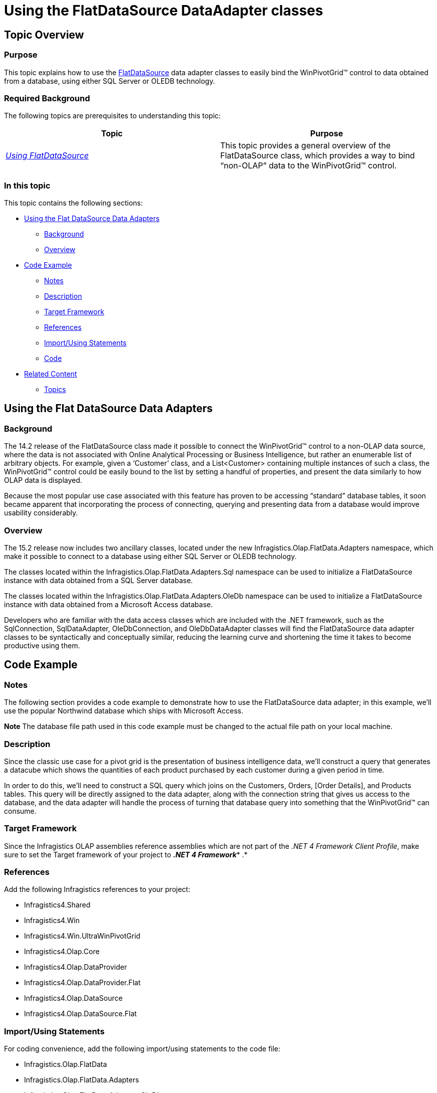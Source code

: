 ﻿////

|metadata|
{
    "name": "winpivotgrid-using-the-flatdatasource-dataadapter-classes",
    "controlName": [],
    "tags": [],
    "guid": "7d047761-0816-4e61-b989-b6726fd95c1b",  
    "buildFlags": [],
    "createdOn": "2015-09-08T18:09:27.6345603Z"
}
|metadata|
////

= Using the FlatDataSource DataAdapter classes

== Topic Overview

=== Purpose

This topic explains how to use the link:{ApiPlatform}olap.datasource.flat{ApiVersion}~infragistics.olap.flatdata.flatdatasource_members.html[FlatDataSource] data adapter classes to easily bind the WinPivotGrid™ control to data obtained from a database, using either SQL Server or OLEDB technology.

=== Required Background

The following topics are prerequisites to understanding this topic:

[options="header", cols="a,a"]
|====
|Topic|Purpose

| _link:winpivotgrid-using-flatdatasource.html[Using FlatDataSource]_ 
|This topic provides a general overview of the FlatDataSource class, which provides a way to bind “non-OLAP” data to the WinPivotGrid™ control.

|====

=== In this topic

This topic contains the following sections:

* <<_Ref429483552,Using the Flat DataSource Data Adapters>>

** <<_Ref429483571,Background>>
** <<_Ref429483578,Overview>>

* <<_Ref429483864,Code Example>>

** <<_Ref429483583,Notes>>
** <<_Ref429483593,Description>>
** <<_Ref429483603,Target Framework>>
** <<_Ref429483609,References>>
** <<_Ref429483618,Import/Using Statements>>
** <<_Ref429483863,Code>>

* <<_Ref429485563,Related Content>>

** <<_Ref429485580,Topics>>

[[_Ref429483552]]
== Using the Flat DataSource Data Adapters

[[_Ref429483571]]

=== Background

The 14.2 release of the FlatDataSource class made it possible to connect the WinPivotGrid™ control to a non-OLAP data source, where the data is not associated with Online Analytical Processing or Business Intelligence, but rather an enumerable list of arbitrary objects. For example, given a ‘Customer’ class, and a List<Customer> containing multiple instances of such a class, the WinPivotGrid™ control could be easily bound to the list by setting a handful of properties, and present the data similarly to how OLAP data is displayed.

Because the most popular use case associated with this feature has proven to be accessing “standard” database tables, it soon became apparent that incorporating the process of connecting, querying and presenting data from a database would improve usability considerably.

[[_Ref429483578]]

=== Overview

The 15.2 release now includes two ancillary classes, located under the new Infragistics.Olap.FlatData.Adapters namespace, which make it possible to connect to a database using either SQL Server or OLEDB technology.

The classes located within the Infragistics.Olap.FlatData.Adapters.Sql namespace can be used to initialize a FlatDataSource instance with data obtained from a SQL Server database.

The classes located within the Infragistics.Olap.FlatData.Adapters.OleDb namespace can be used to initialize a FlatDataSource instance with data obtained from a Microsoft Access database.

Developers who are familiar with the data access classes which are included with the .NET framework, such as the SqlConnection, SqlDataAdapter, OleDbConnection, and OleDbDataAdapter classes will find the FlatDataSource data adapter classes to be syntactically and conceptually similar, reducing the learning curve and shortening the time it takes to become productive using them.

[[_Ref429483864]]
== Code Example

[[_Ref429483583]]

=== Notes

The following section provides a code example to demonstrate how to use the FlatDataSource data adapter; in this example, we’ll use the popular Northwind database which ships with Microsoft Access.

[Note]
*Note* The database file path used in this code example must be changed to the actual file path on your local machine.


[[_Ref429483593]]

=== Description

Since the classic use case for a pivot grid is the presentation of business intelligence data, we’ll construct a query that generates a datacube which shows the quantities of each product purchased by each customer during a given period in time.

In order to do this, we’ll need to construct a SQL query which joins on the Customers, Orders, [Order Details], and Products tables. This query will be directly assigned to the data adapter, along with the connection string that gives us access to the database, and the data adapter will handle the process of turning that database query into something that the WinPivotGrid™ can consume.

[[_Ref429483603]]

=== Target Framework

Since the Infragistics OLAP assemblies reference assemblies which are not part of the  _.NET 4 Framework Client Profile_, make sure to set the Target framework of your project to *_.NET 4 Framework_** .*

[[_Ref429483609]]

=== References

Add the following Infragistics references to your project:

* Infragistics4.Shared
* Infragistics4.Win
* Infragistics4.Win.UltraWinPivotGrid
* Infragistics4.Olap.Core
* Infragistics4.Olap.DataProvider
* Infragistics4.Olap.DataProvider.Flat
* Infragistics4.Olap.DataSource
* Infragistics4.Olap.DataSource.Flat

[[_Ref429483618]]

=== Import/Using Statements

For coding convenience, add the following import/using statements to the code file:

* Infragistics.Olap.FlatData
* Infragistics.Olap.FlatData.Adapters
* Infragistics.Olap.FlatData.Adapters.OleDb

[[_Ref429483863]]

=== Code

First, you’ll need to create a new Windows Forms project, and add a  _WinPivotGrid_™ control instance to the form; name the control instance ‘pivotGrid’.

*Note*Remember to change the Target framework to *_.NET 4 Framework_* ; depending on the environment, a new Windows Forms project may default to the  _.NET 4 Framework Client Profile_, which does not include some of the .NET assemblies which are necessary for the  _WinPivotGrid_™ control.

*In C#:* 

[source,csharp]
---- 
private void SetDataSource()
{
    //  Build the connection string.
    string connectionString =
        @"Provider=Microsoft.Jet.OLEDB.4.0;Data Source=E:\Data\NWind.mdb";
    //  Build the query string. Note that we use a StringBuilder here
    //  for readability, so we can separate the different clauses
    //  of the SQL statement.
    //
    //  Note that the placement of parentheses near the INNER JOIN
    //  clauses is important; the Microsoft.Jet.OLEDB data provider
    //  expects these, and their absence will cause a vague exception
    //  to be thrown, making it extremely difficult to find the code
    //  location of the error.
    //
    StringBuilder sb = new StringBuilder();
    sb.AppendLine("SELECT");
    sb.AppendLine("Customers.CompanyName,");
    sb.AppendLine("Orders.OrderDate,");
    sb.AppendLine("[Order Details].Quantity,");
    sb.AppendLine("[Order Details].UnitPrice,");
    sb.AppendLine("Products.ProductName");
    sb.AppendLine("FROM ((Customers");
    sb.AppendLine("INNER JOIN Orders ON Customers.CustomerID = Orders.CustomerID)");
    sb.AppendLine("INNER JOIN [Order Details] ON [Order Details].OrderID = Orders.OrderID)");
    sb.AppendLine("INNER JOIN Products ON Products.ProductID = [Order Details].ProductID");
    //  Create a FlatDataSourceInitialSettings instance
    //  to initialize the row, column, and measures axes.
    //  This will be passed in as a parameter to the
    //  FlatDataSource constructor.
    FlatDataSourceInitialSettings settings = new FlatDataSourceInitialSettings();
    settings.Rows = "[Hierarchies].[CompanyName]";
    settings.Columns = "[Hierarchies].[ProductName], [Hierarchies].[OrderDate]";
    settings.Measures = "[Measures].[Quantity]";
    //  Create a FlatDataSource instance, and set the DisplayName
    //  property to something meaningful.
    FlatDataSource ds = new FlatDataSource(settings);
    ds.DisplayName = "Orders by Customer";
    //  Create an OleDbAdapter instance in a 'using' block
    //  so that it is disposed of when we're finished with it.
    using ( OleDbAdapter adapter = new OleDbAdapter(connectionString) )
    {
        //  Set the QueryString property to the SQL
        //  statement we constructed previously.
        adapter.QueryString = sb.ToString();
        //  Call the adapter's Fill method to populate the
        //  data source with the result of the database
        //  query.
        adapter.Fill(ds);
    }
    //  Assign the initialized FlatDataSource instance to
    //  the pivot grid's DataSource property.
    this.pivotGrid.SetDataSource(ds);
}
---- 

*In Visual Basic:* 

[source,vb]
---- 
Public Sub SetDataSource()
        '  Build the connection string.
        Dim connectionString As String = _
            "Provider=Microsoft.Jet.OLEDB.4.0;Data Source=E:\Data\NWind.mdb"
        '  Build the query string. Note that we use a StringBuilder here
        '  for readability, so we can separate the different clauses
        '  of the SQL statement.
        '
        '  Note that the placement of parentheses near the INNER JOIN
        '  clauses is important; the Microsoft.Jet.OLEDB data provider
        '  expects these, and their absence will cause a vague exception
        '  to be thrown, making it extremely difficult to find the code
        '  location of the error.
        '
        Dim sb As New System.Text.StringBuilder()
        sb.AppendLine("SELECT")
        sb.AppendLine("Customers.CompanyName,")
        sb.AppendLine("Orders.OrderDate,")
        sb.AppendLine("[Order Details].Quantity,")
        sb.AppendLine("[Order Details].UnitPrice,")
        sb.AppendLine("Products.ProductName")
        sb.AppendLine("FROM ((Customers")
        sb.AppendLine("INNER JOIN Orders ON Customers.CustomerID = Orders.CustomerID)")
        sb.AppendLine("INNER JOIN [Order Details] ON [Order Details].OrderID = Orders.OrderID)")
        sb.AppendLine("INNER JOIN Products ON Products.ProductID = [Order Details].ProductID")
        '  Create a FlatDataSourceInitialSettings instance
        '  to initialize the row, column, and measures axes.
        '  This will be passed in as a parameter to the
        '  FlatDataSource constructor.
        Dim settings = New FlatDataSourceInitialSettings()
        settings.Rows = "[Hierarchies].[CompanyName]"
        settings.Columns = "[Hierarchies].[ProductName], [Hierarchies].[OrderDate]"
        settings.Measures = "[Measures].[Quantity]"
        '  Create a FlatDataSource instance, and set the DisplayName
        '  property to something meaningful.
        Dim ds As New FlatDataSource(settings)
        ds.DisplayName = "Orders by Customer"
        '  Create an OleDbAdapter instance in a 'using' block
        '  so that it is disposed of when we're finished with it.
        Using adapter = New OleDbAdapter(connectionString)
            '  Set the QueryString property to the SQL
            '  statement we constructed previously.
            adapter.QueryString = sb.ToString()
            '  Call the adapter's Fill method to populate the
            '  data source with the result of the database
            '  query.
            adapter.Fill(ds)
        End Using
        '  Assign the initialized FlatDataSource instance to
        '  the pivot grid's DataSource property.
        Me.pivotgrid.SetDataSource(ds)
    End Sub

---- 

[[_Ref429485563]]
== Related Content

[[_Ref429485580]]

=== Topics

The following topics are prerequisites to understanding this topic:

[options="header", cols="a,a"]
|====
|Topic|Purpose

| _link:winpivotgrid.html[WinPivotGrid]_ 
|Topics related to the WinPivotGrid™ control, which presents data provided by the FlatDataSource.

|====